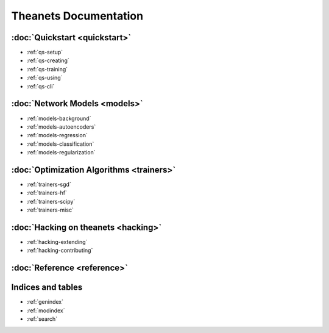 ======================
Theanets Documentation
======================

:doc:`Quickstart <quickstart>`
------------------------------

* :ref:`qs-setup`
* :ref:`qs-creating`
* :ref:`qs-training`
* :ref:`qs-using`
* :ref:`qs-cli`

:doc:`Network Models <models>`
------------------------------

* :ref:`models-background`
* :ref:`models-autoencoders`
* :ref:`models-regression`
* :ref:`models-classification`
* :ref:`models-regularization`

:doc:`Optimization Algorithms <trainers>`
-----------------------------------------

* :ref:`trainers-sgd`
* :ref:`trainers-hf`
* :ref:`trainers-scipy`
* :ref:`trainers-misc`

:doc:`Hacking on theanets <hacking>`
------------------------------------

* :ref:`hacking-extending`
* :ref:`hacking-contributing`

:doc:`Reference <reference>`
----------------------------

Indices and tables
------------------

* :ref:`genindex`
* :ref:`modindex`
* :ref:`search`
